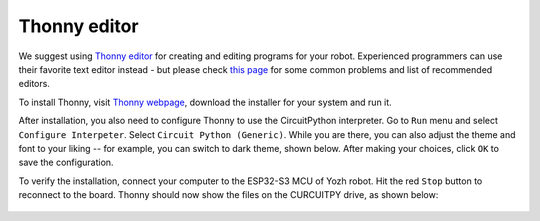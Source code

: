 Thonny editor
=============

We suggest using `Thonny editor <https://thonny.org/>`__ for creating and editing
programs for your robot. Experienced programmers can use their favorite text editor instead - but
please check `this page <https://learn.adafruit.com/welcome-to-circuitpython/recommended-editors>`__
for some common problems and list of recommended editors.


To install Thonny,  visit `Thonny webpage <https://thonny.org/>`__, download the installer for 
your system and run it. 

After installation, you also need to configure Thonny to use the CircuitPython interpreter. 
Go to ``Run`` menu and select ``Configure Interpeter``. Select ``Circuit Python (Generic)``. 
While you are there, you can also adjust the theme and font to your liking -- for example, 
you can switch to dark theme, shown below. After making your choices, click ``OK`` to 
save the configuration. 


To verify the installation, connect your computer to the ESP32-S3 MCU of Yozh robot. 
Hit the red ``Stop`` button to reconnect to the board. Thonny should now show the files 
on the CURCUITPY drive,  as shown below:

.. figure:: ../images/thonny.png
    :alt: Thonny editor
    :width: 80%

